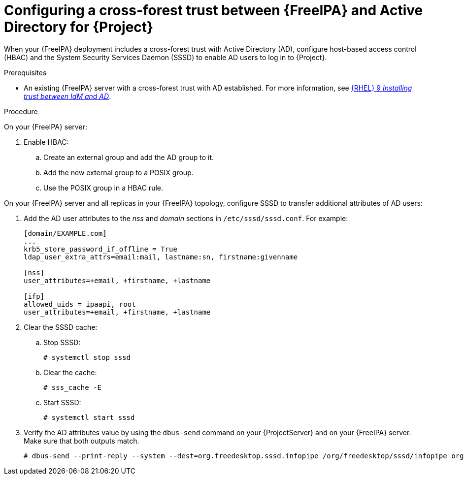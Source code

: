 :_mod-docs-content-type: PROCEDURE

[id="Configuring-a-cross-forest-trust-between-{FreeIPA-context}-and-Active-Directory-for-{Project}_{context}"]
= Configuring a cross-forest trust between {FreeIPA} and Active Directory for {Project}

When your {FreeIPA} deployment includes a cross-forest trust with Active Directory (AD), configure host-based access control (HBAC) and the System Security Services Daemon (SSSD) to enable AD users to log in to {Project}.

.Prerequisites
* An existing {FreeIPA} server with a cross-forest trust with AD established.
For more information, see link:{RHELDocsBaseURL}9/html/installing_trust_between_idm_and_ad[{RHEL}{nbsp}9 _Installing trust between IdM and AD_].

.Procedure

On your {FreeIPA} server:

. Enable HBAC:
.. Create an external group and add the AD group to it.
.. Add the new external group to a POSIX group.
.. Use the POSIX group in a HBAC rule.

On your {FreeIPA} server and all replicas in your {FreeIPA} topology, configure SSSD to transfer additional attributes of AD users:

. Add the AD user attributes to the _nss_ and _domain_ sections in `/etc/sssd/sssd.conf`.
For example:
+
[options="nowrap", subs="+quotes,verbatim,attributes"]
----
[domain/EXAMPLE.com]
...
krb5_store_password_if_offline = True
ldap_user_extra_attrs=email:mail, lastname:sn, firstname:givenname

[nss]
user_attributes=+email, +firstname, +lastname

[ifp]
allowed_uids = ipaapi, root
user_attributes=+email, +firstname, +lastname
----
. Clear the SSSD cache:
.. Stop SSSD:
+
[options="nowrap", subs="+quotes,verbatim,attributes"]
----
# systemctl stop sssd
----
.. Clear the cache:
+
[options="nowrap", subs="+quotes,verbatim,attributes"]
----
# sss_cache -E
----
.. Start SSSD:
+
[options="nowrap", subs="+quotes,verbatim,attributes"]
----
# systemctl start sssd
----
. Verify the AD attributes value by using the `dbus-send` command on your {ProjectServer} and on your {FreeIPA} server.
Make sure that both outputs match.
+
[options="nowrap", subs="+quotes,verbatim,attributes"]
----
# dbus-send --print-reply --system --dest=org.freedesktop.sssd.infopipe /org/freedesktop/sssd/infopipe org.freedesktop.sssd.infopipe.GetUserAttr string:ad-user@ad-domain array:string:email,firstname,lastname
----
